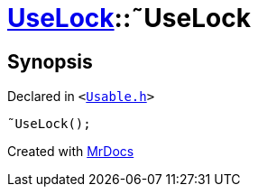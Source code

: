 [#UseLock-2destructor]
= xref:UseLock.adoc[UseLock]::&tilde;UseLock
:relfileprefix: ../
:mrdocs:


== Synopsis

Declared in `&lt;https://github.com/PrismLauncher/PrismLauncher/blob/develop/launcher/Usable.h#L44[Usable&period;h]&gt;`

[source,cpp,subs="verbatim,replacements,macros,-callouts"]
----
&tilde;UseLock();
----



[.small]#Created with https://www.mrdocs.com[MrDocs]#
